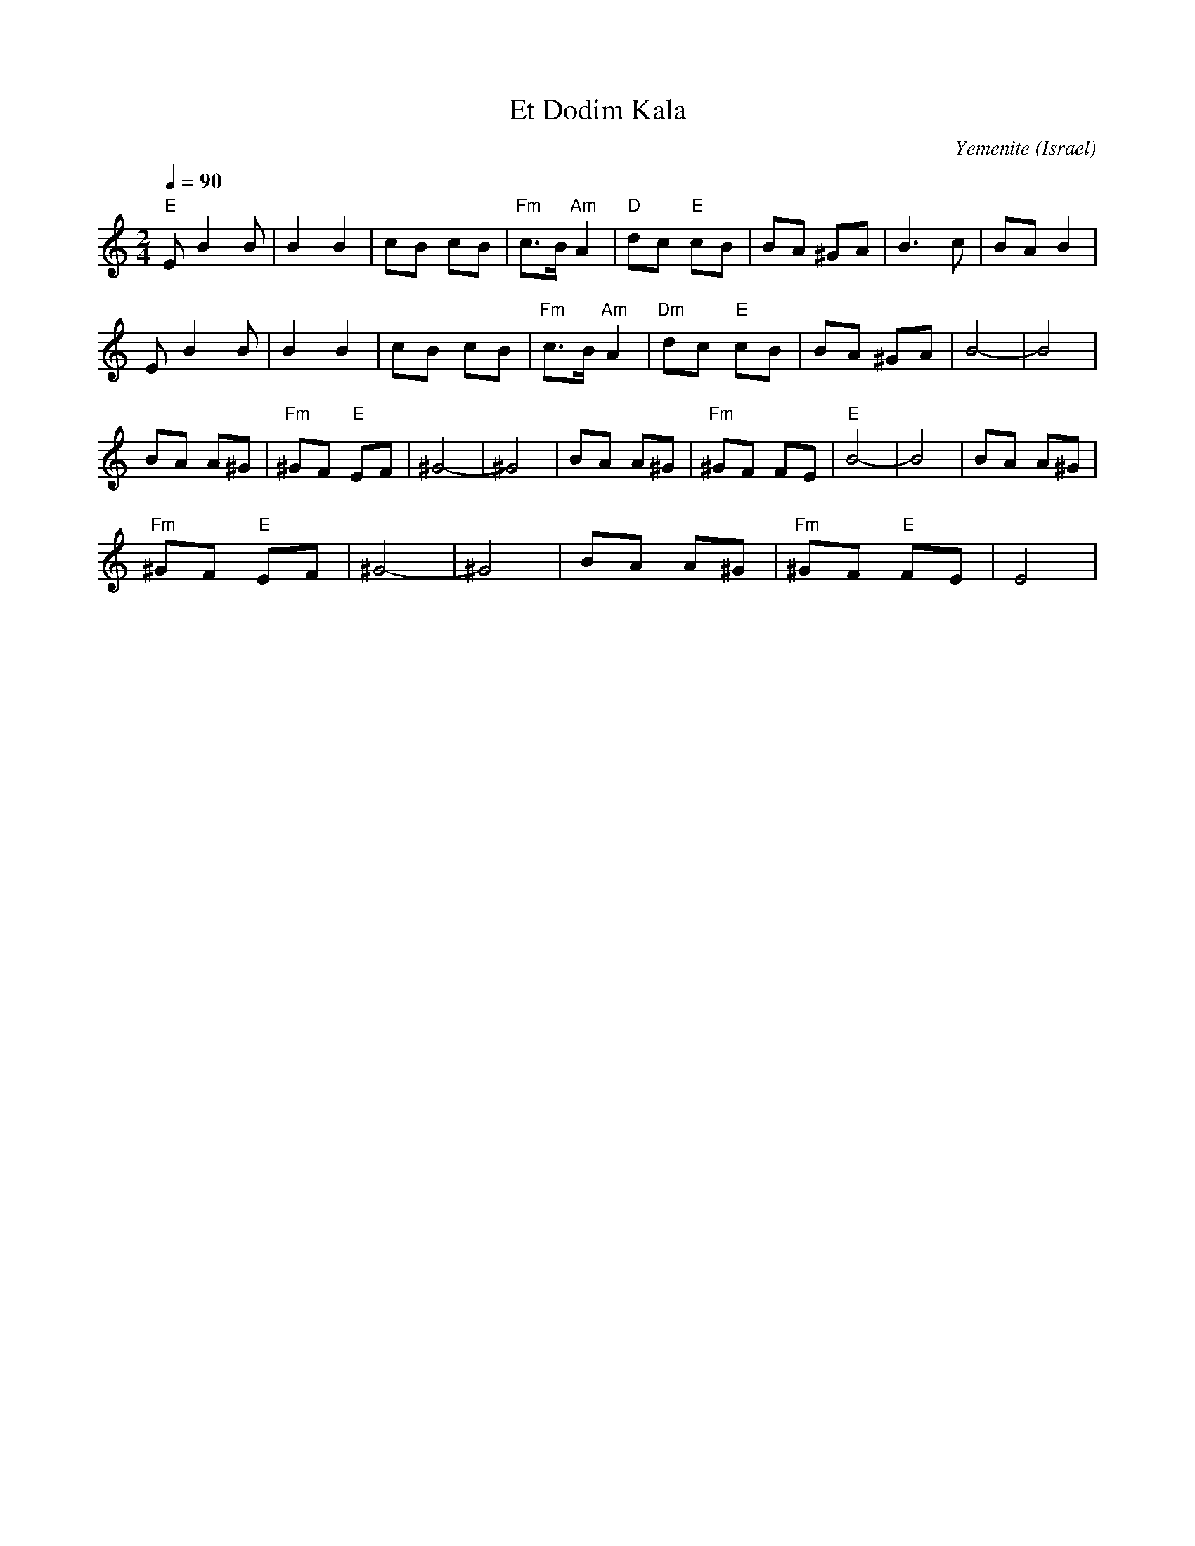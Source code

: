 X: 55
T:Et Dodim Kala
C:Yemenite
O:Israel
I:choreographer Moshiko 1959
Z:seymour.shlien@crc.ca
L:1/8
M:2/4
Q:1/4=90
K:Am
 "E"EB2 B     | B2 B2       | cB cB  | "Fm"c>B "Am"A2|\
 "D"dc "E"cB  | BA ^GA      | B3 c   | BA B2          |
 EB2 B        | B2 B2       | cB cB  |"Fm" c>B "Am"A2 |\
 "Dm"dc "E"cB |BA ^GA       | B4-    |B4              |
 BA A^G       |"Fm"^GF "E"EF| ^G4-   |^G4             |\
 BA A^G       |"Fm"^GF FE   |  "E"B4-|B4              | BA A^G       |
 "Fm"^GF "E"EF| ^G4-        |^G4     | BA A^G         | "Fm"^GF "E"FE| E4|
